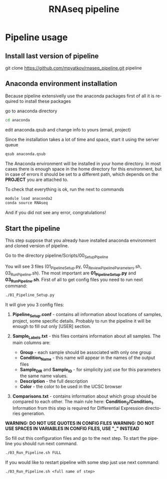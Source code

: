 #+TITLE:     RNAseq pipeline
#+DESCRIPTION: This document catalogs a set of scripts which allow to lab members reproduce this research

#+KEYWORDS:  caspases, n-rule, cleavage sites, apoptosis
#+LANGUAGE:  en
#+OPTIONS:   H:4
#+OPTIONS:   num:nil
#+OPTIONS:   toc:2
#+OPTIONS:   p:t
#+OPTIONS: author:nil date:nil

* Pipeline usage
** Install last version of pipeline
git clone https://github.com/mpyatkov/rnaseq_pipeline.git pipeline 

** Anaconda environment installation
Because pipeline extensivelly use the anaconda packages first of all it is required to install these packages

go to anaconda directory

#+begin_src sh
cd anaconda
#+end_src

edit anaconda.qsub and change info to yours (email, project)

Since the installation takes a lot of time and space, start it using the server queue

#+begin_src sh
qsub anaconda.qsub
#+end_src

The Anaconda environment will be installed in your home directory. In most cases there is enough space in the home directory for this environment, but in case of errors it should be set to a different path, which depends on the *PROJECT* you are attached to.

To check that everything is ok, run the next to commands

#+begin_src sh
module load anaconda2
conda source RNAseq
#+end_src

And if you did not see any error, congratulations!

** Start the pipeline
This step suppose that you already have installed anaconda environment and cloned version of pipeline.

Go to the directory pipeline/Scripts/00_Setup_Pipeline

You will see 3 files (01_Pipeline_Setup.py, 02_Review_Pipeline_Parameters.sh, 03_Run_Pipeline.sh). The most important are *01_Pipeline_Setup.py* and *03_Run_Pipeline.sh*. First of all to get config files you need to run next command:

#+begin_src sh
./01_Pipeline_Setup.py
#+end_src

It will give you 3 config files:

1) *Pipeline_Setup.conf* - contains all information about locations of samples, project, some specific details. Probably to run the pipeline it will be enough to fill out only [USER] section.

2) *Sample_Labels.txt* - this files contains information about all samples. The main columns are:
   - *Group* - each sample should be associated with only one group
   - *Condition_Name* - this name will appear in the names of the output files
   - *Sample_DIR* and *Sample_ID* - for simplicity just use for this parameters the same name values.
   - *Description* - the full description
   - *Color* - the color to be used in the UCSC browser

3) *Comparisons.txt* - contains information about which group should be compared to each other. The main rule here: *Condition_2/Condition_1*. Information from this step is required for Differential Expression directories generation.
   
*WARNING: DO NOT USE QUOTES IN CONFIG FILES*
*WARNING: DO NOT USE SPACES IN VARIABLES IN CONFIG FILES, USE "_" INSTEAD*

So fill out this configuration files and go to the next step.
To start the pipeline you should run next command.

#+begin_src sh
./03_Run_Pipeline.sh FULL
#+end_src

If you would like to restart pipeline with some step just use next command:

#+begin_src 
./03_Run_Pipeline.sh <full name of step>
#+end_src

* COMMENT Local vars :noexport:
   ;; Local Variables:
   ;; eval: (add-hook 'after-save-hook (lambda ()(org-babel-tangle)) nil t)
   ;; End:
